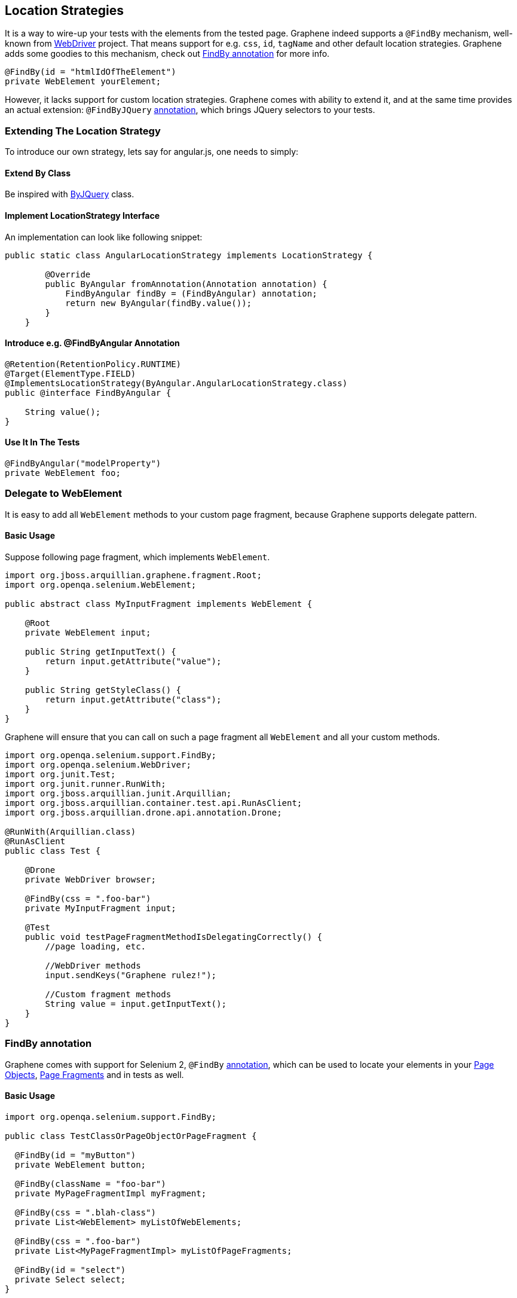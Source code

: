 ifdef::env-github,env-browser[]
:tip-caption: :bulb:
:note-caption: :information_source:
:important-caption: :heavy_exclamation_mark:
:caution-caption: :fire:
:warning-caption: :warning:
:outfilesuffix: .adoc
endif::[]

== Location Strategies
:icons: font

It is a way to wire-up your tests with the elements from the tested page.
Graphene indeed supports a `@FindBy` mechanism, well-known from
http://selenium.googlecode.com/git/docs/api/java/org/openqa/selenium/support/FindBy.html[WebDriver]
project. That means support for e.g. `css`, `id`, `tagName` and other
default location strategies. Graphene adds some goodies to this
mechanism, check out <<findby-annotation, FindBy annotation>> for more
info.

[source,java]
----
@FindBy(id = "htmlIdOfTheElement")
private WebElement yourElement;
----

However, it lacks support for custom location strategies. Graphene comes
with ability to extend it, and at the same time provides an actual
extension: `@FindByJQuery` <<jquery-locating-strategy, annotation>>, which brings
JQuery selectors to your tests.

[[extending-the-location-strategy]]
=== Extending The Location Strategy

To introduce our own strategy, lets say for angular.js, one needs to simply:

[[extend-by-class]]
==== Extend By Class

Be inspired with
https://github.com/arquillian/arquillian-graphene/blob/master/api/src/main/java/org/jboss/arquillian/graphene/findby/ByJQuery.java[ByJQuery]
class.

[[implement-locationstrategy-interface]]
==== Implement LocationStrategy Interface

An implementation can look like following snippet:

[source,java]
----
public static class AngularLocationStrategy implements LocationStrategy {

        @Override
        public ByAngular fromAnnotation(Annotation annotation) {
            FindByAngular findBy = (FindByAngular) annotation;
            return new ByAngular(findBy.value());
        }
    }
----

[[introduce-e.g.-findbyangular-annotation]]
==== Introduce e.g. @FindByAngular Annotation

[source,java]
----
@Retention(RetentionPolicy.RUNTIME)
@Target(ElementType.FIELD)
@ImplementsLocationStrategy(ByAngular.AngularLocationStrategy.class)
public @interface FindByAngular {

    String value();
}
----

[[use-it-in-the-tests]]
==== Use It In The Tests

[source,java]
----
@FindByAngular("modelProperty")
private WebElement foo;
----

[[delegate-to-webelement]]
=== Delegate to WebElement

It is easy to add all `WebElement` methods to your custom page fragment,
because Graphene supports delegate pattern.

[[basic-usage]]
==== Basic Usage

Suppose following page fragment, which implements `WebElement`.

[source,java]
----
import org.jboss.arquillian.graphene.fragment.Root;
import org.openqa.selenium.WebElement;

public abstract class MyInputFragment implements WebElement {

    @Root
    private WebElement input;

    public String getInputText() {
        return input.getAttribute("value");
    }

    public String getStyleClass() {
        return input.getAttribute("class");
    }
}
----

Graphene will ensure that you can call on such a page fragment all
`WebElement` and all your custom methods.

[source,java]
----
import org.openqa.selenium.support.FindBy;
import org.openqa.selenium.WebDriver;
import org.junit.Test;
import org.junit.runner.RunWith;
import org.jboss.arquillian.junit.Arquillian;
import org.jboss.arquillian.container.test.api.RunAsClient;
import org.jboss.arquillian.drone.api.annotation.Drone;

@RunWith(Arquillian.class)
@RunAsClient
public class Test {

    @Drone
    private WebDriver browser;

    @FindBy(css = ".foo-bar")
    private MyInputFragment input;

    @Test
    public void testPageFragmentMethodIsDelegatingCorrectly() {
        //page loading, etc.
        
        //WebDriver methods
        input.sendKeys("Graphene rulez!");
        
        //Custom fragment methods
        String value = input.getInputText();
    }
}
----

[[findby-annotation]]
=== FindBy annotation

Graphene comes with support for Selenium 2, `@FindBy`
http://selenium.googlecode.com/git/docs/api/java/org/openqa/selenium/support/FindBy.html[annotation],
which can be used to locate your elements in your
<<page-abstractions#page-objects, Page Objects>>, <<page-abstractions#page-fragments, Page
Fragments>> and in tests as well.

[[basic-usage-1]]
==== Basic Usage

[source,java]
----
import org.openqa.selenium.support.FindBy;

public class TestClassOrPageObjectOrPageFragment {

  @FindBy(id = "myButton")
  private WebElement button;

  @FindBy(className = "foo-bar")
  private MyPageFragmentImpl myFragment;

  @FindBy(css = ".blah-class")
  private List<WebElement> myListOfWebElements;

  @FindBy(css = ".foo-bar")
  private List<MyPageFragmentImpl> myListOfPageFragments;

  @FindBy(id = "select")
  private Select select;
}
----

As you can see, the `@FindBy` annotation usage is pretty the same as
with the Selenium 2.

Graphene allows you to annotate these fields:

* `WebElement`,
* Page Fragment,
* list of `WebElements`,
* list of Page Fragments,
* and also any `WebElement` wrappers, such as
`org.openqa.selenium.support.ui.Select`

NOTE: No need to initialize those fields with any Page Factory. Graphene will
do so for you automatically.

NOTE: Graphene supports also the `@FindBy's` annotation and the `How` usage.

[[default-locating-strategy-for-locating-elements-with-empty-findby]]
==== Default Locating Strategy For Locating Elements With Empty @FindBy

You can often find this pattern in your tests when locating elements
with use of `@FindBy`:

[source,java]
----
@FindBy(id = "loginButton")
WebElement loginButton;
----

When using `@FindBy` annotation with Graphene, the following is equal to
the above:

[source,java]
----
@FindBy
WebElement loginButton;
----

Graphene by default automatically infers the element by using
`ByIdOrName` location strategy and the field name as the locator. +
It can be configured with the `defaultElementLocatingStrategy` property
in arquillian.xml. The possible values are the lowercase values of
http://selenium.googlecode.com/git/docs/api/java/org/openqa/selenium/support/How.html[How]
enum.

[[jquery-locating-strategy]]
=== JQuery Locating Strategy

You can leverage http://api.jquery.com/category/selectors[JQuery
Selectors] API to locate your elements.

[source,java]
----
import org.jboss.arquillian.graphene.findby.FindByJQuery;

@FindByJQuery(".foo-class:eq(0)")
private WebElement customElement;
----

The above code will locate the the first element with the class
__'foo-class'__.

NOTE: This locating strategy requires JQuery to be installed to the page.
Graphene installs it in a no conflict way automatically if it is needed
(jquery locating strategy is used and it has not been installed yet).
Note that it can have small performance impact, because the installation
of the JQuery library can take some time. Therefore, locating by __id__,
__css__, or _className_ is preferred if possible or when you care about
that 1 sec which it takes usually.

[[inferring-the-element-from-the-root-of-the-document]]
==== Inferring The Element From The Root Of The Document

Sometimes it is handy to locate your elements which are inferred from
the root of the document. It can be especially used in Page Fragments,
where all defined `@FindBy` and the `@FindByJQuery` annotations are
inferred from the root of that Page Fragment.

To infer them from the root of the document just start their locators
with **html**, **head**, or *body* expression. For example:

[source,java]
----
@FindByJQuery("body div:visible")
private WebElement firstVisibleDiv;
----

[[grapheneelement]]
=== GrapheneElement

To extend `WebElement` interface with some methods, Graphene comes with
its `GrapheneElement` implementation.

It supports all `WebElement` methods, and currently adds only support
for `boolean isPresent()` method.

`GrapheneElement` can be used in the same places as `WebElement`.

[source,java]
----
@FindBy(tagName = "input")
private GrapheneElement button;
----

[[inframe-annotation]]
=== InFrame Annotation

To facilitate the
https://code.google.com/p/selenium/wiki/FrequentlyAskedQuestions#Q:_How_do_I_type_into_a_contentEditable_iframe?[tedious
process] of switching to and from a particular frame/iframe you can now
just use the @InFrame annotation to specify in which frame the element
should be located. The details are handled by Graphene.

[[usage]]
==== Usage

[source,java]
----
@Page
@InFrame(index = 0)
private PageObject page;

@FindBy(id = "foo-bar")
@InFrame(nameOrId = "second")
private PageFragment myFragment;

@FindBy(tagName = "div")
@InFrame(index = 1)
private WebElement plainWebElement;
----

You can determine the iframe/frame by its index (zero based), or by
`nameOrId` strategy. Graphene will automatically switch to a particular
iframe/frame when a method is invoked on such annotated field.

When using `@InFrame` together with Page Object, all elements declared
in such Page Object will be treated as they are annotated with the same
`@InFrame`.

